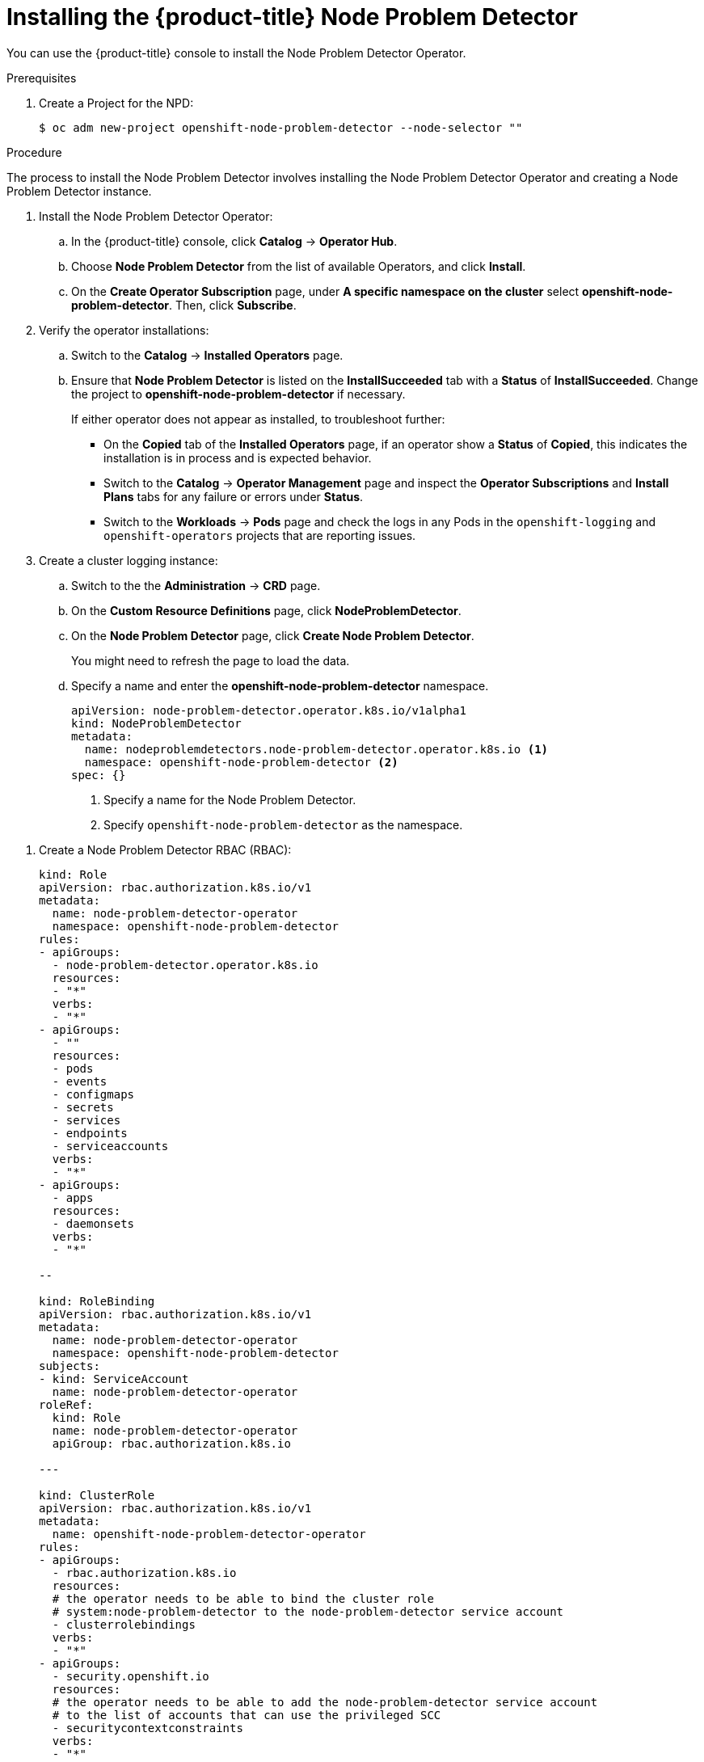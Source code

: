 // Module included in the following assemblies:
//
// * nodes/nodes-nodes-problem-detector.adoc

[id="nodes-nodes-problem-detector-installing-{context}"]
= Installing the {product-title} Node Problem Detector

You can use the {product-title} console to install the Node Problem Detector Operator.

.Prerequisites

. Create a Project for the NPD:
+
----
$ oc adm new-project openshift-node-problem-detector --node-selector ""
----

.Procedure

The process to install the Node Problem Detector involves installing the Node Problem Detector Operator and creating a Node Problem Detector instance.

. Install the Node Problem Detector Operator:

.. In the {product-title} console, click *Catalog* -> *Operator Hub*. 

.. Choose  *Node Problem Detector* from the list of available Operators, and click *Install*.

.. On the *Create Operator Subscription* page, under *A specific namespace on the cluster* select *openshift-node-problem-detector*.
Then, click *Subscribe*.

. Verify the operator installations:

.. Switch to the *Catalog* → *Installed Operators* page. 

.. Ensure that *Node Problem Detector* is listed on 
the *InstallSucceeded* tab with a *Status* of *InstallSucceeded*. Change the project to *openshift-node-problem-detector* if necessary.
+
If either operator does not appear as installed, to troubleshoot further: 

* On the *Copied* tab of the *Installed Operators* page, if an operator show a *Status* of
*Copied*, this indicates the installation is in process and is expected behavior.
* Switch to the *Catalog* → *Operator Management* page and inspect 
the *Operator Subscriptions* and *Install Plans* tabs for any failure or errors 
under *Status*. 
* Switch to the *Workloads* → *Pods* page and check the logs in any Pods in the 
`openshift-logging` and `openshift-operators` projects that are reporting issues.

. Create a cluster logging instance:

.. Switch to the the *Administration* -> *CRD* page. 

.. On the *Custom Resource Definitions* page, click *NodeProblemDetector*. 

.. On the *Node Problem Detector* page, click *Create Node Problem Detector*.
+
You might need to refresh the page to load the data.

.. Specify a name and enter the *openshift-node-problem-detector* namespace.
+
[source,yaml]
----
apiVersion: node-problem-detector.operator.k8s.io/v1alpha1
kind: NodeProblemDetector
metadata:
  name: nodeproblemdetectors.node-problem-detector.operator.k8s.io <1>
  namespace: openshift-node-problem-detector <2>
spec: {}
----
<1> Specify a name for the Node Problem Detector.
<2> Specify `openshift-node-problem-detector` as the namespace.

//Beta steps https://bugzilla.redhat.com/show_bug.cgi?id=1679467

. Create a Node Problem Detector RBAC (RBAC):
+
[source,yaml]
----
kind: Role
apiVersion: rbac.authorization.k8s.io/v1
metadata:
  name: node-problem-detector-operator
  namespace: openshift-node-problem-detector
rules:
- apiGroups:
  - node-problem-detector.operator.k8s.io
  resources:
  - "*"
  verbs:
  - "*"
- apiGroups:
  - ""
  resources:
  - pods
  - events
  - configmaps
  - secrets
  - services
  - endpoints
  - serviceaccounts
  verbs:
  - "*"
- apiGroups:
  - apps
  resources:
  - daemonsets
  verbs:
  - "*"

--

kind: RoleBinding
apiVersion: rbac.authorization.k8s.io/v1
metadata:
  name: node-problem-detector-operator
  namespace: openshift-node-problem-detector
subjects:
- kind: ServiceAccount
  name: node-problem-detector-operator
roleRef:
  kind: Role
  name: node-problem-detector-operator
  apiGroup: rbac.authorization.k8s.io

---

kind: ClusterRole
apiVersion: rbac.authorization.k8s.io/v1
metadata:
  name: openshift-node-problem-detector-operator
rules:
- apiGroups:
  - rbac.authorization.k8s.io
  resources:
  # the operator needs to be able to bind the cluster role
  # system:node-problem-detector to the node-problem-detector service account
  - clusterrolebindings
  verbs:
  - "*"
- apiGroups:
  - security.openshift.io
  resources:
  # the operator needs to be able to add the node-problem-detector service account
  # to the list of accounts that can use the privileged SCC
  - securitycontextconstraints
  verbs:
  - "*"

---

kind: ClusterRoleBinding
apiVersion: rbac.authorization.k8s.io/v1
metadata:
  name: openshift-node-problem-detector-operator-1
subjects:
- kind: ServiceAccount
  name: node-problem-detector-operator
  namespace: openshift-node-problem-detector
roleRef:
  kind: ClusterRole
  name: openshift-node-problem-detector-operator
  apiGroup: rbac.authorization.k8s.io
----

. Create the objects:
+
----
$ oc create -f deploy/rbac.yaml
$ oc create -f deploy/operator.yaml
$ oc create -f deploy/cr.yaml
----

. Create a Node Problem Detector custom resource (CR):
+
[source,yaml]
----
apiVersion: node-problem-detector.operator.k8s.io/v1alpha1
kind: NodeProblemDetector
metadata:
  name: node-problem-detector
namespace: openshift-node-problem-detector
----

. Configure the Node Problem Detector policy as needed and click *Create*.

.. Click *Create*. This creates the Node Problem Detector Custom Resource, which you
can edit to make changes to the NPD.


